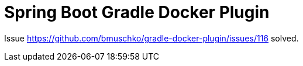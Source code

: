Spring Boot Gradle Docker Plugin
================================

Issue https://github.com/bmuschko/gradle-docker-plugin/issues/116 solved. 
